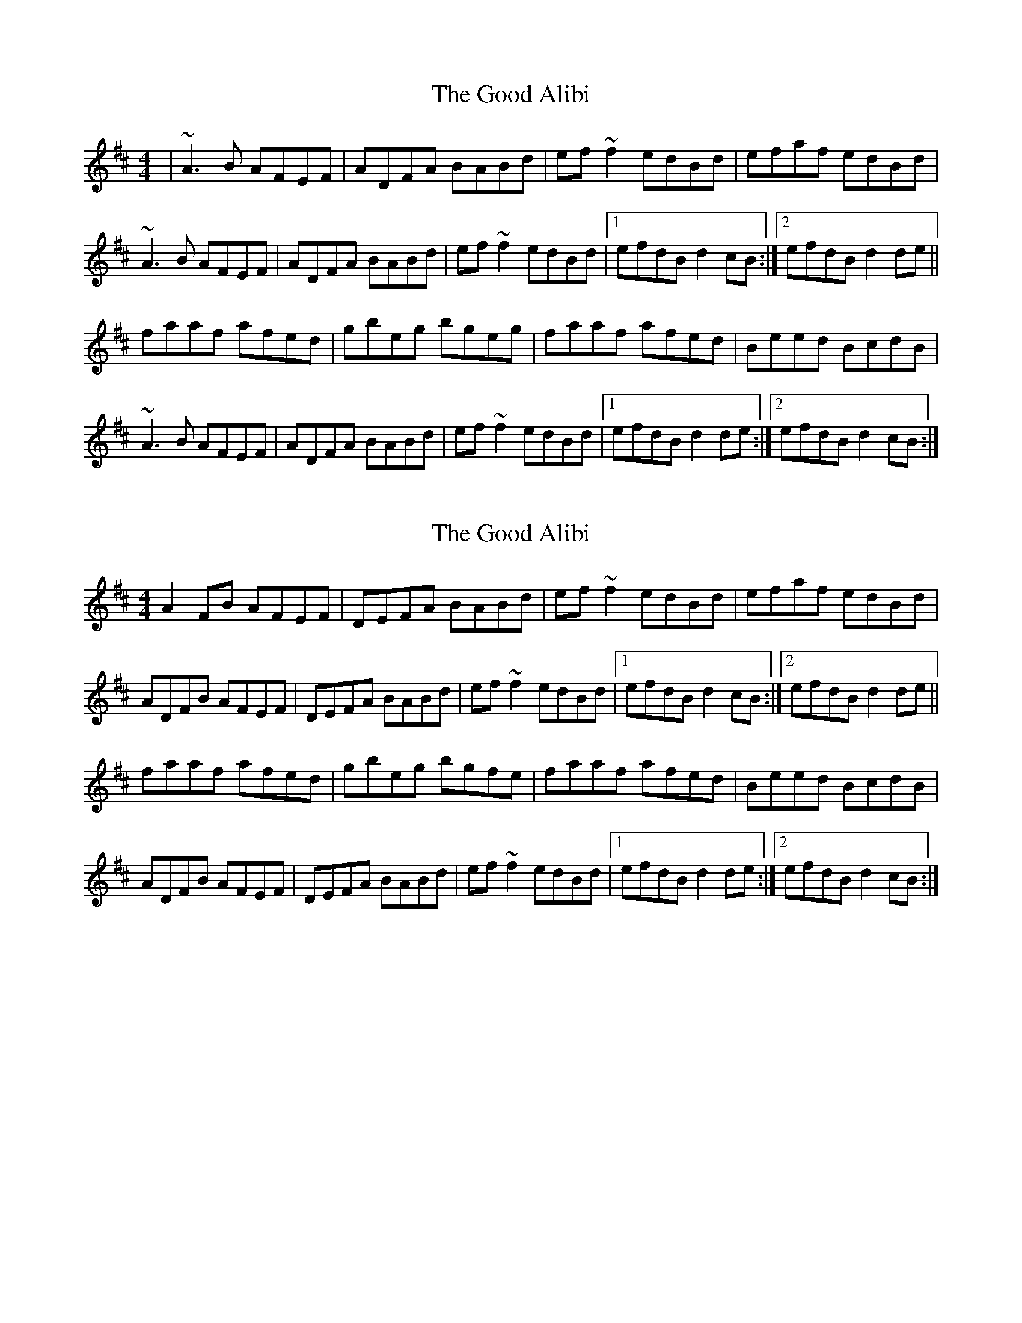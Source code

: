 X: 1
T: Good Alibi, The
Z: gian marco
S: https://thesession.org/tunes/15165#setting28121
R: reel
M: 4/4
L: 1/8
K: Dmaj
|~A3B AFEF|ADFA BABd|ef~f2 edBd|efaf edBd|
~A3B AFEF|ADFA BABd|ef~f2 edBd|1 efdB d2cB:|2 efdB d2 de||
faaf afed|gbeg bgeg|faaf afed|Beed BcdB|
~A3B AFEF|ADFA BABd|ef~f2 edBd|1efdB d2 de:|2 efdB d2cB:|
X: 2
T: Good Alibi, The
Z: Donough
S: https://thesession.org/tunes/15165#setting28122
R: reel
M: 4/4
L: 1/8
K: Dmaj
A2FB AFEF|DEFA BABd|ef~f2 edBd|efaf edBd|
ADFB AFEF|DEFA BABd|ef~f2 edBd|1 efdB d2cB:|2 efdB d2 de||
faaf afed|gbeg bgfe|faaf afed|Beed BcdB|
ADFB AFEF|DEFA BABd|ef~f2 edBd|1efdB d2 de:|2 efdB d2cB:|

